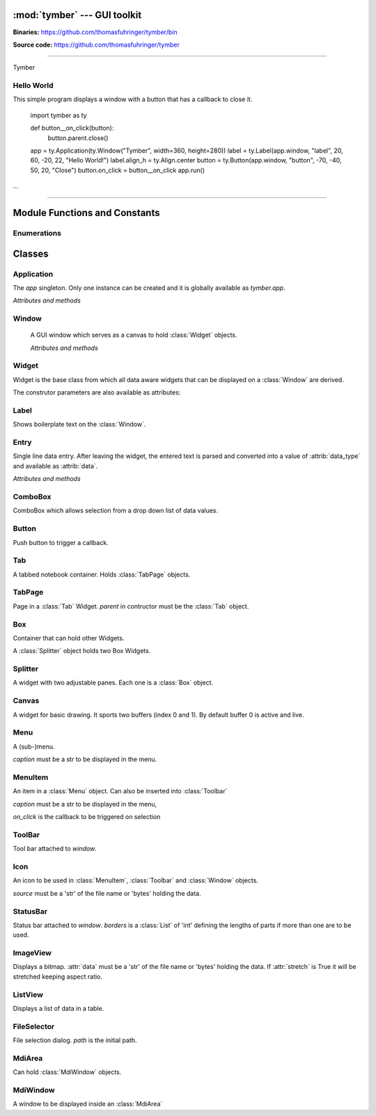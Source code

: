 :mod:`tymber` --- GUI toolkit
===================================

.. module:: tymber
   :synopsis: A GUI toolkit on Windows

.. sectionauthor:: Thomas Führinger
.. moduleauthor:: Thomas Führinger <thomasfuhringer@live.com>

**Binaries:** https://github.com/thomasfuhringer/tymber/bin

**Source code:** https://github.com/thomasfuhringer/tymber

--------------

Tymber

Hello World
-----------

This simple program displays a window with a button that 
has a callback to close it.

    import tymber as ty

    def button__on_click(button):
        button.parent.close()

    app = ty.Application(ty.Window("Tymber", width=360, height=280))
    label = ty.Label(app.window, "label", 20, 60, -20, 22, "Hello World!")
    label.align_h = ty.Align.center
    button = ty.Button(app.window, "button", -70, -40, 50, 20, "Close")
    button.on_click = button__on_click
    app.run()


...

--------------

.. _tymber-module-contents:

Module Functions and Constants
==============================

.. function:: message(message[, title])

    Shows a message box displaying the string *message*,
    using the string *title* as window title.


.. function:: set_setting(key1, key2, subkey, value)

    Stores the byte object *value* as a configuration setting.


.. function:: get_setting(key1, key2, subkey)

    Retrieves the object stored using *set_setting*.

.. data:: app

    Singleton instance of Application class.
    
.. data:: default_coordinate

    Value to assign to :attr:`top` or :attr:`left` coordinate of :class:`Window` to show it 
    using MS Windows' default positioning.
    
.. data:: center

    Value to assign to :attr:`top` or :attr:`left` coordinate of :class:`Window` to show it centered.


.. data:: version_info

    The version number as a tuple of integers.


.. data:: copyright

    Copyright notice.


Enumerations
------------

.. data:: Align

    :class:`Enum` for alignment of text in widgets, possible values:
    *left, right, center, top, bottom, block*

.. data:: StockIcon

    :class:`Enum` icons included:
    *file_open, file_new, save, ok, no, window, find*

.. data:: Key

    :class:`Enum` keyboad keys:
    *enter, tab, escape, delete, space, left, right, up, down, f1*



.. _tymber-classes:

Classes
=======

.. _tymber-class-application:

Application
-------

.. class:: Application(window)

    The `app` singleton. Only one instance can be created and it is globally available as `tymber.app`.

    *Attributes and methods*

    .. attribute:: window

        Main :class:`Window`

    .. method:: run()

        Call *run* on :attr:`window`.


.. _tymber-class-window:

Window
------

.. class:: Window([caption, left, top, width, height, visible])

    A GUI window which serves as a canvas to hold :class:`Widget` objects.

    *Attributes and methods*

    .. attribute:: caption

        A str to appear as the Windows's title.

   .. attribute:: left

      Distance from left edge of desktop, if negative from right.
      Default: *tymber.default_coordinate*

   .. attribute:: top

      Distance from top edge of desktop, if negative from bottom

   .. attribute:: width

      Width or, if zero or negative, distance of right edge from right edge
      of desktop

   .. attribute:: height

      Height or, if zero or negative, distance of bottom edge from bottom edge
      of desktop

    .. attribute:: visible

        By default :const:`True`.
        

    .. attribute:: children

        A :class:`Dict` of Widgets contained.

    .. attribute:: position

        A tuple with the *(x, y)* position of the widget on the screen.

    .. attribute:: size

        A tuple with the *(width, height)* of the widget on the screen.

    .. attribute:: icon

        :class:`Icon`
        
    .. attribute:: tool_bar

        :class:`ToolBar`  
        
    .. attribute:: status_bar

        :class:`StatusBar`

    .. attribute:: before_close

        Callback. If it returns *False* the window will stay open.
        
    .. attribute:: on_close

        Callback when closing.
        
    .. attribute:: focus

        Widget holding the focus.
        
    .. attribute:: on_focus_change

        Callback when focus was moved to new widget.
        
   .. attribute:: min_width

      Minimum width
      
   .. attribute:: min_height

      Minimum height

    .. method:: run()

        Show as dialog (modal).

    .. method:: close()

        Hide the window and, if run modal, return from *run*.
        (Does not destroy it).

    .. method:: set_timer(callback[, interval, wait])

        Sets a timer to fire after *wait* seconds every *interval* seconds.

    .. method:: del_timer()

        Deletes the timer.

    .. method:: key_pressed(key)

        Returns True if *key* is pressed.
        

.. _tymber-class-widget:

Widget
------

.. class:: Widget(parent, key[, left, top, width, height, caption, data_type, format, visible])

   Widget is the base class from which all data aware widgets that
   can be displayed on a :class:`Window` are derived.

   The construtor parameters are also available as attributes:

   .. attribute:: parent

      Can be a :class:`Window`, :class:`MdiWindow` or :class:`Widget` that holds the widget.

   .. attribute:: key

      The string that is used to reference the widget in the parent's `children` dict.

   .. attribute:: left

      Distance from left edge of parent, if negative from right.

   .. attribute:: top

      Distance from top edge of parent, if negative from bottom

   .. attribute:: width

      Width or, if zero or negative, distance of right edge from right edge
      of parent

   .. attribute:: height

      Height or, if zero or negative, distance of bottom edge from bottom edge
      of parent

   .. attribute:: caption

      Text used e.g. for :class:`Label` or :class:`Entry`


   .. attribute:: data_type

      The Python data type the widget can hold.


   .. attribute:: format

      The Python format string in the :meth:`str.format()` syntax that is used
      to render the data.

   .. attribute:: visible

      By default :const:`True`

   .. attribute:: enabled

      If :const:`False` widget is grayed.


.. _tymber-class-label:

Label
-----

.. class:: Label

    Shows boilerplate text on the :class:`Window`.

    .. attribute:: align_h

        :class:`Enum` Align of horizontal text alignment.

    .. attribute:: align_v

        :class:`Enum` Align of vertical text alignment.

    .. attribute:: text_color

        A tuple of RGB integers.


.. _tymber-class-entry:

Entry
-----

.. class:: Entry

    Single line data entry. After leaving the widget, the entered text is parsed and converted
    into a value of :attrib:`data_type` and available as :attrib:`data`.

    *Attributes and methods*

    .. attribute:: data

        The value the Entry holds.

    .. attribute:: read_only

        Editing not possible.

    .. attribute:: password

        Characters are not legible.

    .. attribute:: input_data

        The currently entered input converted to the Entry's data type,
        but not yet committed to :attrib:`data`,
        for validation purposes.

    .. attribute:: input_string

        The currently entered input string,
        but not yet committed to :attrib:`data`,
        for validation purposes.

    .. attribute:: align_horiz

        Horizontal alignment. By default tymber.Align.left for data type str and
        tymber.Align.right for numeric data types

    .. attribute:: on_key

        Callback when key is pressed

    .. attribute:: on_leave

        Callback, return True if ready for focus to move on.

    .. attribute:: multiline

        Characters are not legible.


.. _tymber-class-combobox:

ComboBox
--------

.. class:: ComboBox

    ComboBox which allows selection from a drop down list of data values.


    .. method:: append(value[, key])

        Appends o tuple of (*value*, *key*) to the list of available items.
        *key* is displayed in the widget, *value* returned as
        :attr:`data`
        If *key* is not given, *value* will be assumed.


.. _tymber-class-button:

Button
------

.. class:: Button

    Push button to trigger a callback.

    .. attribute:: on_click

        If a callable is assigned here it is called when the button is
        clicked.


.. _tymber-class-tab:

Tab
---

.. class:: Tab

    A tabbed notebook container.
    Holds :class:`TabPage` objects.


.. _tymber-class-tab-page:

TabPage
-------

.. class:: TabPage(parent)

    Page in a :class:`Tab` Widget.
    *parent* in contructor must be the :class:`Tab` object.


.. _tymber-class-box:

Box
---

.. class:: Box

    Container that can hold other Widgets.

    A :class:`Splitter` object holds two Box Widgets.

    .. attribute:: children

        A :class:`Dict` of Widgets contained.


.. _tymber-class-splitter:

Splitter
--------

.. class:: Splitter

    A widget with two adjustable panes. Each one is a
    :class:`Box` object.

    .. attribute:: box1

        :class:`Box` object on the left or top.

    .. attribute:: box2

        :class:`Box` object on the right or bottom.

    .. attribute:: vertical

        If :const:`True` panes are arranged top/bottom.

    .. attribute:: position

        Position of the separator, if negative from left or bottom

    .. attribute:: spacing

        Width of the separator


.. _tymber-class-canvas:

Canvas
--------

.. class:: Canvas

    A widget for basic drawing. It sports two buffers (index 0 and 1). 
    By default buffer 0 is active and live.


    .. method:: set_pen([red, green, blue, alpha, width])

        Color and thickness to be used for drawing and filling.
        Default: (0, 0, 0, 255, 1)


    .. method:: point(x, y)

        Draws a point at the given coordinates.


    .. method:: line(x1, y1, x2, y2)

        Draws a line from *x1*, *y1* to *x2*, *y2*


    .. method:: rectangle(x, y, width, height[, fill])

        Draws a rectangle. 


    .. method:: ellipse(x, y, width, height[, fill])

        Draws an ellipse.


    .. method:: text(x, y, x2, y2, string)

        Writes *string* into the given rectangle.


    .. method:: image(x, y, data[, width, height])

        Puts an image at the given position. If width or height is given, the image will be scaled retaining aspect ratio.
        data is to be either a 'str' holding file name or 'bytes' holding the data in memory.
        

    .. method:: resize_buffer([index, width, height, x, y])

        Changes the size of the buffer. If *index* is not given active_buffer will be used. 
        If *width* and *height* are not given the canvas' are applied.
        If given the current content will be moved to *x* and *y*.
        

    .. method:: copy_buffer(index1, index1)

        Copy the content of buffer 1 to 2.
        

    .. method:: clear_buffer([index])

        Clears the buffer. If index is not given, the active_buffer will be used.
        

    .. method:: renew_buffer([index, width, height])

        Creates a new buffer. If index is not given active_buffer will be used. 
        If width and height are not given the canvas' are applied.
        
        
    .. method:: refresh()

        Triggers the paint process.
        

    .. attribute:: on_resize

        Callback when the widget gets resized.
        Parameters: widget
        

    .. attribute:: active_buffer

        Index of the buffer to be used for drawing operations. Default: 0
        

    .. attribute:: live_buffer

        Index of the buffer to be displayed when the OS refreshes the screen. Default: 0
        

    .. attribute:: on_mouse_move

        Callback when the mouse is moved.
        Parameters: widget, x, y
        

    .. attribute:: on_mouse_wheel

        Callback when the left mouse wheel was turned.
        Parameters: widget, delta, x, y
        

    .. attribute:: on_l_button_down

        Callback when the left mouse button is pressed.
        Parameters: widget, x, y
        

    .. attribute:: on_l_button_up

        Callback when the left mouse button is released.
        Parameters: widget, x, y
        

    .. attribute:: anti_alias

        Drawing operations should be done in a callback which is assigned here.


.. _tymber-class-menu:

Menu
--------

.. class:: Menu(parent, key, caption[, icon])

    A (sub-)menu.

    *caption* must be a str to be displayed in the menu.

    .. attribute:: children

        A :class:`Dict` of Widgets contained.
        
    .. method:: append_separator()


.. _tymber-class-menu-item:

MenuItem
--------

.. class:: MenuItem(parent, key, caption, on_click[, icon])

    An item in a :class:`Menu` object.
    Can also be inserted into :class:`Toolbar`

    *caption* must be a str to be displayed in the menu,

    *on_click* is the callback to be triggered on selection

    .. attribute:: enabled

        If False the MenuItem is grayed.    


.. _tymber-class-tool-bar:

ToolBar
--------

.. class:: ToolBar(window)

    Tool bar attached to *window*.

    .. attribute:: children

        A :class:`Dict` of items contained.

    .. method:: append_item(item)

        *item* must be a :class:`MenuItem`

    .. method:: append_separator()
    
        Adds a separator line

    .. method:: set_enabled(item, enabled)

        *item* must be a :class:`MenuItem`. If *enabled* is False the button is grayed.
      
        
        
.. _tymber-class-icon:

Icon
--------

.. class:: Icon(source)

    An icon to be used in :class:`MenuItem`, :class:`Toolbar` and :class:`Window` objects.

    *source* must be a 'str' of the file name or 'bytes' holding the data.
    
    

.. _tymber-class-status-bar:

StatusBar
--------

.. class:: StatusBar(window[, borders])

    Status bar attached to *window*. *borders* is a :class:`List` of 'int' defining the lengths of parts if more than one are to be used.

    .. method:: set_text(text[, part])

        *part* is an int.

    .. method:: set_text(part)
    
    

.. _tymber-class-image-view:

ImageView
--------

.. class:: ImageView()

    Displays a bitmap.
    :attr:`data` must be a 'str' of the file name or 'bytes' holding the data.
    If :attr:`stretch` is True it will be stretched keeping aspect ratio.
    

.. _tymber-class-list-view:

ListView
--------

.. class:: ListView()

    Displays a list of data in a table.


    .. attribute:: data

        List that holds the data
        
    .. attribute:: columns

        List of Lists that define the columns.
        Format: [caption, data_type, width, data_format] if *width* is *None* the the column is hidden.
        
    .. attribute:: row

        Index of row currently selected, or *None*.

    .. attribute:: on_selection_changed

        Callback when a row was selected.
        Parameters: widget

    .. attribute:: on_double_click

        Callback when a row was double clicked.
        Parameters: widget, index


    .. method:: add_row(data[, index])

        Adds a row with *data* after *index* . If *index* is not given :attr:`row` will be used. 
        In case :attr:`row` is *None* the new row will be appended.
        
    .. method:: update_row(data[, index])

        Replaces the row with *data*. If *index* is not given :attr:`row` will be used.
        
    .. method:: delete_row(index)

        Removes the row at *index*. 
        
        
.. _tymber-class-file-selector:

FileSelector
--------

.. class:: FileSelector( caption[, path])

    File selection dialog. *path* is the initial path.
    
    .. method:: run()

        Show it modal. Returns the file name if selected or None.
        
        
.. _tymber-class-mdi-area:

MdiArea
--------

.. class:: MdiArea()

    Can hold :class:`MdiWindow` objects.
    
    .. method:: tile()

        Arrange child windows in tile format.
        
    .. attribute:: active_child

        Child window that has the focus
        
    .. attribute:: on_activated

        Callback when new child was activated
        
    .. attribute:: maximized

        Child windows are shown maximized        
        
    .. attribute:: menu

        Menu to hold windows
    
    
.. _tymber-class-mdi-window:

MdiWindow
--------

.. class:: MdiWindow()

    A window to be displayed inside an :class:`MdiArea`
        
    .. attribute:: parent

        MdiArea that holds the MdiWindow      

    .. method:: close()

        Remove the window from the parent's *children* collection (and consequently destroy it).